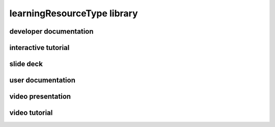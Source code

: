 ############################
learningResourceType library
############################

developer documentation
-----------------------

interactive tutorial
--------------------

slide deck
----------

user documentation
------------------

video presentation
------------------

video tutorial
--------------


